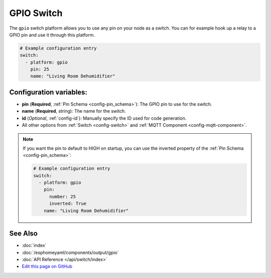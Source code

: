 GPIO Switch
===========

The ``gpio`` switch platform allows you to use any pin on your node as a
switch. You can for example hook up a relay to a GPIO pin and use it
through this platform.

.. figure:: images/gpio-ui.png
    :align: center
    :width: 80.0%

.. code:: yaml

    # Example configuration entry
    switch:
      - platform: gpio
        pin: 25
        name: "Living Room Dehumidifier"

Configuration variables:
------------------------

- **pin** (**Required**, :ref:`Pin Schema <config-pin_schema>`): The
  GPIO pin to use for the switch.
- **name** (**Required**, string): The name for the switch.
- **id** (*Optional*, :ref:`config-id`): Manually specify the ID used for code generation.
- All other options from :ref:`Switch <config-switch>` and :ref:`MQTT Component <config-mqtt-component>`.

.. note::

    If you want the pin to default to HIGH on startup, you can use the inverted property
    of the :ref:`Pin Schema <config-pin_schema>`:

    .. code:: yaml

        # Example configuration entry
        switch:
          - platform: gpio
            pin:
              number: 25
              inverted: True
            name: "Living Room Dehumidifier"

See Also
--------

- :doc:`index`
- :doc:`/esphomeyaml/components/output/gpio`
- :doc:`API Reference </api/switch/index>`
- `Edit this page on GitHub <https://github.com/OttoWinter/esphomedocs/blob/current/esphomeyaml/components/switch/gpio.rst>`__

.. disqus::
